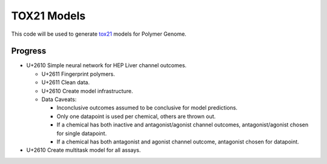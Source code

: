 ============
TOX21 Models
============

This code will be used to generate `tox21 <https://tox21.gov>`_ models for
Polymer Genome.

Progress
--------

- U+2610 Simple neural network for HEP Liver channel outcomes.

  - U+2611 Fingerprint polymers.

  - U+2611 Clean data.

  - U+2610 Create model infrastructure.

  - Data Caveats:

    - Inconclusive outcomes assumed to be conclusive for model predictions.
      
    - Only one datapoint is used per chemical, others are thrown out.

    - If a chemical has both inactive and antagonist/agonist channel outcomes, 
      antagonist/agonist chosen for single datapoint.

    - If a chemical has both antagonist and agonist channel outcome, 
      antagonist chosen for datapoint.

- U+2610 Create multitask model for all assays.
